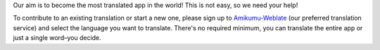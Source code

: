 Our aim is to become the most translated app in the world! This is not easy, so we need your help!

To contribute to an existing translation or start a new one, please sign up to `Amikumu-Weblate <https://traduk.amikumu.com/engage/amikumu/en>`_ (our preferred translation service) and select the language you want to translate. There's no required minimum, you can translate the entire app or just a single word–you decide.
